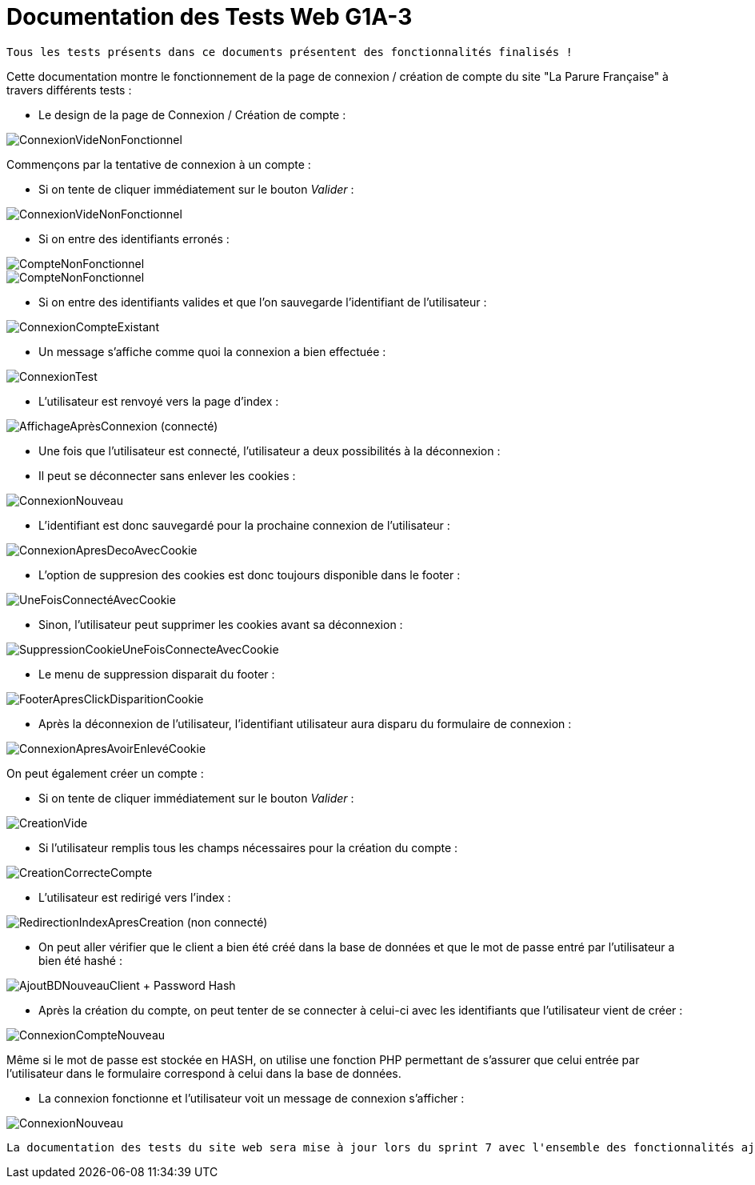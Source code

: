 = Documentation des Tests Web G1A-3

-------
Tous les tests présents dans ce documents présentent des fonctionnalités finalisés !
-------

====
Cette documentation montre le fonctionnement de la page de connexion / création de compte du site "La Parure Française" à travers différents tests : 
=====
* Le design de la page de Connexion / Création de compte :

image::./imagesTest/PageDeConnexionCreation.png[ConnexionVideNonFonctionnel]
=====

=====
Commençons par la tentative de connexion à un compte :

* Si on tente de cliquer immédiatement sur le bouton _Valider_ : 

image::./imagesTest/ValidationConnexionVide.png[ConnexionVideNonFonctionnel]

* Si on entre des identifiants erronés : 

image::./imagesTest/CompteNonFonctionnel.png[CompteNonFonctionnel]
image::./imagesTest/IdtIncorrects.png[CompteNonFonctionnel]

* Si on entre des identifiants valides et que l'on sauvegarde l'identifiant de l'utilisateur : 

image::./imagesTest/ConnexionFonctionnelle.png[ConnexionCompteExistant]

* Un message s'affiche comme quoi la connexion a bien effectuée : 

image::./imagesTest/AffichageMessageSiConnecté.png[ConnexionTest]

* L'utilisateur est renvoyé vers la page d'index :

image::./imagesTest/ConnexionEffectueeRedirectionIndex.png[AffichageAprèsConnexion (connecté)]
=====

=====
* Une fois que l'utilisateur est connecté, l'utilisateur a deux possibilités à la déconnexion :
======
* Il peut se déconnecter sans enlever les cookies : 

image::./imagesTest/DeconnexionSansRemoveCookie.png[ConnexionNouveau]

* L'identifiant est donc sauvegardé pour la prochaine connexion de l'utilisateur : 

image::./imagesTest/SiDeconnexionEtCookiePresent.png[ConnexionApresDecoAvecCookie]

* L'option de suppresion des cookies est donc toujours disponible dans le footer :

image::./imagesTest/AjoutSuppressionCookiesFooter.png[UneFoisConnectéAvecCookie]

======

======
* Sinon, l'utilisateur peut supprimer les cookies avant sa déconnexion :

image::./imagesTest/SuppressionCookieSiExistant.png[SuppressionCookieUneFoisConnecteAvecCookie]

* Le menu de suppression disparait du footer :

image::./imagesTest/DisparissionBoutonCookieFooter.png[FooterApresClickDisparitionCookie]

* Après la déconnexion de l'utilisateur, l'identifiant utilisateur aura disparu du formulaire de connexion :

image::./imagesTest/ConnexionSansCookie.png[ConnexionApresAvoirEnlevéCookie]

======

=====

=====

On peut également créer un compte :

* Si on tente de cliquer immédiatement sur le bouton _Valider_ : 

image::./imagesTest/PbCreation.png[CreationVide]

* Si l'utilisateur remplis tous les champs nécessaires pour la création du compte : 

image::./imagesTest/CreationCompteClient.png[CreationCorrecteCompte]

* L'utilisateur est redirigé vers l'index :

image::./imagesTest/RedirectionVersIndexApresCreation.png[RedirectionIndexApresCreation (non connecté)]

* On peut aller vérifier que le client a bien été créé dans la base de données et que le mot de passe entré par l'utilisateur a bien été hashé :

image::./imagesTest/CreationDuClientBD.png[AjoutBDNouveauClient + Password Hash]

* Après la création du compte, on peut tenter de se connecter à celui-ci avec les identifiants que l'utilisateur vient de créer :

image::./imagesTest/connexionNouveauClient.png[ConnexionCompteNouveau]

Même si le mot de passe est stockée en HASH, on utilise une fonction PHP permettant de s'assurer que celui entrée par l'utilisateur dans le formulaire correspond à celui dans la base de données.

* La connexion fonctionne et l'utilisateur voit un message de connexion s'afficher :

image::./imagesTest/AffMessageNouveauClient.png[ConnexionNouveau]

-------
La documentation des tests du site web sera mise à jour lors du sprint 7 avec l'ensemble des fonctionnalités ajoutées
-------

=====

====
